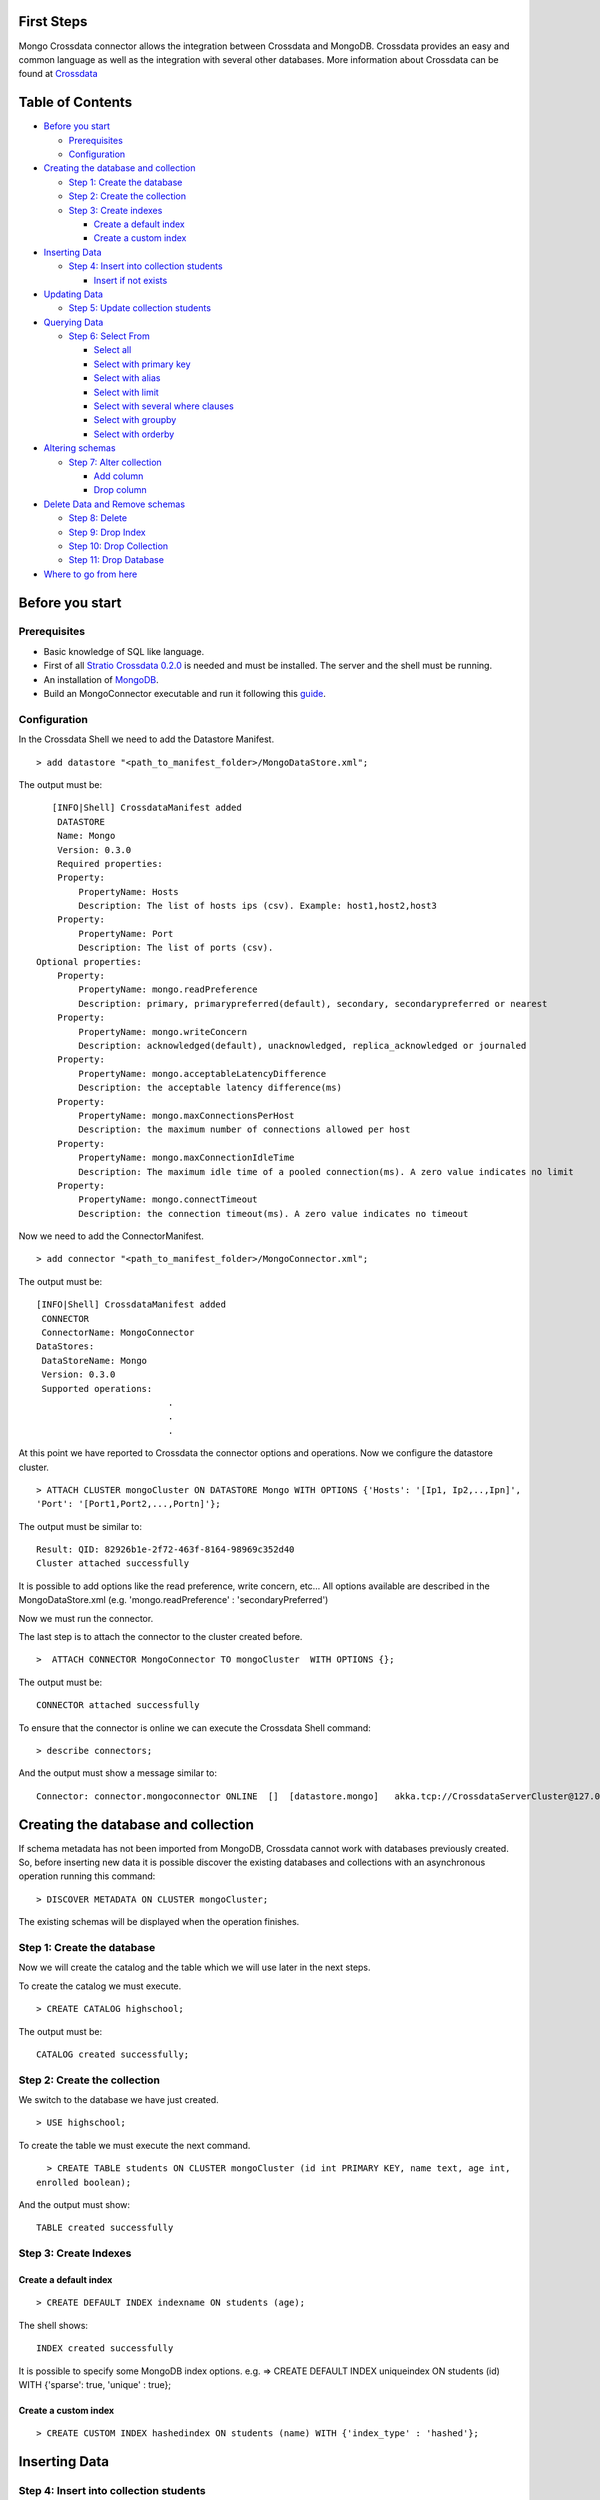 First Steps
===========

Mongo Crossdata connector allows the integration between Crossdata and
MongoDB. Crossdata provides an easy and common language as well as the
integration with several other databases. More information about
Crossdata can be found at
`Crossdata <https://github.com/Stratio/crossdata>`__

Table of Contents
=================

-  `Before you start <#before-you-start>`__

   -  `Prerequisites <#prerequisites>`__
   -  `Configuration <#configuration>`__

-  `Creating the database and
   collection <#creating-the-database-and-collection>`__

   -  `Step 1: Create the database <#step-1-create-the-database>`__
   -  `Step 2: Create the collection <#step-2-create-the-collection>`__
   -  `Step 3: Create indexes <#step-3-create-indexes>`__

      -  `Create a default index <#create-a-default-index>`__
      -  `Create a custom index <#create-a-custom-index>`__

-  `Inserting Data <#inserting-data>`__

   -  `Step 4: Insert into collection
      students <#step-4-insert-into-collection-students>`__

      -  `Insert if not exists <#insert-if-not-exists>`__

-  `Updating Data <#updating-data>`__

   -  `Step 5: Update collection
      students <#step-5-update-collection-students>`__

-  `Querying Data <#querying-data>`__

   -  `Step 6: Select From <#step-6-select-from>`__

      -  `Select all <#select-all>`__
      -  `Select with primary key <#select-with-primary-key>`__
      -  `Select with alias <#select-with-alias>`__
      -  `Select with limit <#select-with-limit>`__
      -  `Select with several where
         clauses <#select-with-several-where-clauses>`__
      -  `Select with groupby <#select-with-groupby>`__
      -  `Select with orderby <#select-with-orderby>`__

-  `Altering schemas <#altering-schemas>`__

   -  `Step 7: Alter collection <#step-7-alter-collection>`__

      -  `Add column <#add-column>`__
      -  `Drop column <#drop-column>`__

-  `Delete Data and Remove schemas <#delete-data-and-remove-schemas>`__

   -  `Step 8: Delete <#step-8-delete-data>`__
   -  `Step 9: Drop Index <#step-9-drop-index>`__
   -  `Step 10: Drop Collection <#step-10-drop-collection>`__
   -  `Step 11: Drop Database <#step-11-drop-database>`__

-  `Where to go from here <#where-to-go-from-here>`__

Before you start
================

Prerequisites
-------------

-  Basic knowledge of SQL like language.
-  First of all `Stratio Crossdata
   0.2.0 <https://github.com/Stratio/crossdata>`__ is needed and must be
   installed. The server and the shell must be running.
-  An installation of
   `MongoDB <http://docs.mongodb.org/manual/installation/>`__.
-  Build an MongoConnector executable and run it following this
   `guide <https://github.com/Stratio/stratio-connector-mongodb#build-an-executable-connector-mongo>`__.

Configuration
-------------

In the Crossdata Shell we need to add the Datastore Manifest.

::

       > add datastore "<path_to_manifest_folder>/MongoDataStore.xml";

The output must be:

::

       [INFO|Shell] CrossdataManifest added 
        DATASTORE
        Name: Mongo
        Version: 0.3.0
        Required properties: 
        Property: 
            PropertyName: Hosts
            Description: The list of hosts ips (csv). Example: host1,host2,host3
        Property: 
            PropertyName: Port
            Description: The list of ports (csv).
    Optional properties: 
        Property: 
            PropertyName: mongo.readPreference
            Description: primary, primarypreferred(default), secondary, secondarypreferred or nearest
        Property: 
            PropertyName: mongo.writeConcern
            Description: acknowledged(default), unacknowledged, replica_acknowledged or journaled
        Property: 
            PropertyName: mongo.acceptableLatencyDifference
            Description: the acceptable latency difference(ms)
        Property: 
            PropertyName: mongo.maxConnectionsPerHost
            Description: the maximum number of connections allowed per host
        Property: 
            PropertyName: mongo.maxConnectionIdleTime
            Description: The maximum idle time of a pooled connection(ms). A zero value indicates no limit
        Property: 
            PropertyName: mongo.connectTimeout
            Description: the connection timeout(ms). A zero value indicates no timeout

Now we need to add the ConnectorManifest.

::

       > add connector "<path_to_manifest_folder>/MongoConnector.xml";  

The output must be:

::

       [INFO|Shell] CrossdataManifest added 
        CONNECTOR
        ConnectorName: MongoConnector
       DataStores: 
        DataStoreName: Mongo
        Version: 0.3.0
        Supported operations:
                                .
                                .
                                .

At this point we have reported to Crossdata the connector options and
operations. Now we configure the datastore cluster.

::

    > ATTACH CLUSTER mongoCluster ON DATASTORE Mongo WITH OPTIONS {'Hosts': '[Ip1, Ip2,..,Ipn]', 
    'Port': '[Port1,Port2,...,Portn]'};

The output must be similar to:

::

      Result: QID: 82926b1e-2f72-463f-8164-98969c352d40
      Cluster attached successfully

It is possible to add options like the read preference, write concern,
etc... All options available are described in the MongoDataStore.xml
(e.g. 'mongo.readPreference' : 'secondaryPreferred')

Now we must run the connector.

The last step is to attach the connector to the cluster created before.

::

      >  ATTACH CONNECTOR MongoConnector TO mongoCluster  WITH OPTIONS {};

The output must be:

::

    CONNECTOR attached successfully

To ensure that the connector is online we can execute the Crossdata
Shell command:

::

      > describe connectors;

And the output must show a message similar to:

::

    Connector: connector.mongoconnector ONLINE  []  [datastore.mongo]   akka.tcp://CrossdataServerCluster@127.0.0.1:46646/user/ConnectorActor/

Creating the database and collection
====================================

If schema metadata has not been imported from MongoDB, Crossdata cannot
work with databases previously created. So, before inserting new data it
is possible discover the existing databases and collections with an
asynchronous operation running this command:

::

        > DISCOVER METADATA ON CLUSTER mongoCluster;

The existing schemas will be displayed when the operation finishes.

Step 1: Create the database
---------------------------

Now we will create the catalog and the table which we will use later in
the next steps.

To create the catalog we must execute.

::

        > CREATE CATALOG highschool;

The output must be:

::

    CATALOG created successfully;

Step 2: Create the collection
-----------------------------

We switch to the database we have just created.

::

      > USE highschool;

To create the table we must execute the next command.

::

      > CREATE TABLE students ON CLUSTER mongoCluster (id int PRIMARY KEY, name text, age int, 
    enrolled boolean);

And the output must show:

::

    TABLE created successfully

Step 3: Create Indexes
----------------------

Create a default index
~~~~~~~~~~~~~~~~~~~~~~

::

      > CREATE DEFAULT INDEX indexname ON students (age);

The shell shows:

::

    INDEX created successfully

It is possible to specify some MongoDB index options. e.g. => CREATE
DEFAULT INDEX uniqueindex ON students (id) WITH {'sparse': true,
'unique' : true};

Create a custom index
~~~~~~~~~~~~~~~~~~~~~

::

      > CREATE CUSTOM INDEX hashedindex ON students (name) WITH {'index_type' : 'hashed'};

Inserting Data
==============

Step 4: Insert into collection students
---------------------------------------

At first we must insert some rows in the table created before.

::

      >  INSERT INTO students(id, name,age,enrolled) VALUES (1, 'Jhon', 16, true);
      >  INSERT INTO students(id, name,age,enrolled) VALUES (2, 'Eva', 20, true);
      >  INSERT INTO students(id, name,age,enrolled) VALUES (3, 'Lucie', 18, true);
      >  INSERT INTO students(id, name,age,enrolled) VALUES (4, 'Cole', 16, true);
      >  INSERT INTO students(id, name,age,enrolled) VALUES (5, 'Finn', 17, false);
      >  INSERT INTO students(id, name,age,enrolled) VALUES (6, 'Violet', 21, false);
      >  INSERT INTO students(id, name,age,enrolled) VALUES (7, 'Beatrice', 18, true);
      >  INSERT INTO students(id, name,age,enrolled) VALUES (8, 'Henry', 16, false);
      

For each row the output must be:

::

    STORED successfully

Insert if not exists
~~~~~~~~~~~~~~~~~~~~

::

      >  INSERT INTO students(id, name,age,enrolled) VALUES (8, 'Allan', 16, false) IF NOT EXISTS;
      >  INSERT INTO students(id, name,age,enrolled) VALUES (9, 'Tom', 17, true) IF NOT EXISTS;
      >  INSERT INTO students(id, name,age,enrolled) VALUES (10, 'Betty', 19, true) IF NOT EXISTS;

The first "INSERT IF NOT EXISTS" will not store new values for the
record with primary key = 8 because this record already exists.

Updating Data
=============

Step 5: Update collection students
----------------------------------

::

      >  UPDATE students SET name = 'Tommy' WHERE id=9;

::

      >  UPDATE students SET age = age + 1 WHERE name='Betty';

For each row the output must be:

::

    STORED successfully

Querying Data
=============

Step 6: Select From
-------------------

Now we execute a set of queries and we will show the expected results.

Select all
~~~~~~~~~~

::

     > SELECT * FROM students;
     
      Partial result: true
      ----------------------------------
      | age | name     | id | enrolled | 
      ----------------------------------
      | 16  | Jhon     | 1  | true     | 
      | 20  | Eva      | 2  | true     | 
      | 18  | Lucie    | 3  | true     | 
      | 16  | Cole     | 4  | true     | 
      | 17  | Finn     | 5  | false    | 
      | 21  | Violet   | 6  | false    | 
      | 18  | Beatrice | 7  | true     | 
      | 16  | Henry    | 8  | false    | 
      | 17  | Tommy    | 9  | true     | 
      | 20  | Betty    | 10 | true     | 
      ----------------------------------

Select with primary key
~~~~~~~~~~~~~~~~~~~~~~~

::

      > SELECT name, enrolled FROM students where id = 1;
      
      Partial result: true
      -------------------
      | name | enrolled | 
      -------------------
      | Jhon | true     | 
      -------------------

Select with alias
~~~~~~~~~~~~~~~~~

::

       >  SELECT name as the_name, enrolled  as is_enrolled FROM students;
       
      Partial result: true
      --------------------------
      | the_name | is_enrolled | 
      --------------------------
      | Jhon     | true        | 
      | Eva      | true        | 
      | Lucie    | true        | 
      | Cole     | true        | 
      | Finn     | false       | 
      | Violet   | false       | 
      | Beatrice | true        | 
      | Henry    | false       | 
      | Tommy    | true        | 
      | Betty    | true        | 
    --------------------------

Select with limit
~~~~~~~~~~~~~~~~~

::

      > SELECT * FROM students LIMIT 3;


      Partial result: true
      -------------------------------
      | age | name  | id | enrolled | 
      -------------------------------
      | 16  | Jhon  | 1  | true     | 
      | 20  | Eva   | 2  | true     | 
      | 18  | Lucie | 3  | true     | 
      -------------------------------

Select with several where clauses
~~~~~~~~~~~~~~~~~~~~~~~~~~~~~~~~~

::

      >  SELECT * FROM students WHERE age > 19 AND enrolled = true;
      
      Partial result: true
      -------------------------------
      | age | name  | id | enrolled | 
      -------------------------------
      | 20  | Eva   | 2  | true     | 
      | 20  | Betty | 10 | true     | 
      -------------------------------

Select with groupby
~~~~~~~~~~~~~~~~~~~

::

      >  SELECT age FROM students GROUP BY age;

      Partial result: true
      -------
      | age | 
      -------
      | 21  | 
      | 17  | 
      | 18  | 
      | 20  | 
      | 16  | 
      -------
      

Select with orderby
~~~~~~~~~~~~~~~~~~~

::

      >  SELECT * FROM students ORDER BY age;
      
      Partial result: true
      ----------------------------------
      | id | name     | age | enrolled | 
      ----------------------------------
      | 1  | Jhon     | 16  | true     | 
      | 4  | Cole     | 16  | true     | 
      | 8  | Henry    | 16  | false    | 
      | 5  | Finn     | 17  | false    | 
      | 9  | Tommy    | 17  | true     | 
      | 3  | Lucie    | 18  | true     | 
      | 7  | Beatrice | 18  | true     | 
      | 2  | Eva      | 20  | true     | 
      | 10 | Betty    | 20  | true     | 
      | 6  | Violet   | 21  | false    | 
      ----------------------------------

      >  SELECT * FROM students ORDER BY name;
      
      Partial result: true
      ----------------------------------
      | id | name     | age | enrolled | 
      ----------------------------------
      | 7  | Beatrice | 18  | true     | 
      | 10 | Betty    | 20  | true     | 
      | 4  | Cole     | 16  | true     | 
      | 2  | Eva      | 20  | true     | 
      | 5  | Finn     | 17  | false    | 
      | 8  | Henry    | 16  | false    | 
      | 1  | Jhon     | 16  | true     | 
      | 3  | Lucie    | 18  | true     | 
      | 9  | Tommy    | 17  | true     | 
      | 6  | Violet   | 21  | false    | 
      ----------------------------------
      
       >  SELECT * FROM students ORDER BY id DESC;
       
       Partial result: true
      ----------------------------------
      | id | name     | age | enrolled | 
      ----------------------------------
      | 10 | Betty    | 20  | true     | 
      | 9  | Tommy    | 17  | true     | 
      | 8  | Henry    | 16  | false    | 
      | 7  | Beatrice | 18  | true     | 
      | 6  | Violet   | 21  | false    | 
      | 5  | Finn     | 17  | false    | 
      | 4  | Cole     | 16  | true     | 
      | 3  | Lucie    | 18  | true     | 
      | 2  | Eva      | 20  | true     | 
      | 1  | Jhon     | 16  | true     | 
      ----------------------------------
       
      >  SELECT * FROM students ORDER BY age ASC, id DESC;
      
      Partial result: true
      ----------------------------------
      | id | name     | age | enrolled | 
      ----------------------------------
      | 8  | Henry    | 16  | false    | 
      | 4  | Cole     | 16  | true     | 
      | 1  | Jhon     | 16  | true     | 
      | 9  | Tommy    | 17  | true     | 
      | 5  | Finn     | 17  | false    | 
      | 7  | Beatrice | 18  | true     | 
      | 3  | Lucie    | 18  | true     | 
      | 10 | Betty    | 20  | true     | 
      | 2  | Eva      | 20  | true     | 
      | 6  | Violet   | 21  | false    | 
      ----------------------------------
        
      

Altering Schemas
================

Step 7: Alter collection
------------------------

Add column
~~~~~~~~~~

Now we will alter the table structure.

::

      > ALTER TABLE students ADD surname TEXT;
      OK

After the alter operation we can insert the surname field in the table.

::

        > INSERT INTO students(id, name,age,enrolled,surname) VALUES (10, 'Betty',19,true, 'Smith');

And table must contain the row correctly.

::

      > SELECT * FROM students where surname = 'Smith';
      
      -----------------------------------------
      | age | name  | id | surname | enrolled | 
      -----------------------------------------
      | 19  | Betty | 10 | Smith   | true     | 
      -----------------------------------------

Drop column
~~~~~~~~~~~

Now we will alter the table structure:

::

      > ALTER TABLE students DROP surname;
      OK

After the alter operation we can check:

::

      > SELECT * FROM students where name = 'Betty';
      
      -------------------------------
      | age | name  | id | enrolled | 
      -------------------------------
      | 19  | Betty | 10 | true     | 
      -------------------------------

Delete Data and Remove Schemas
==============================

Step 8: Delete Data
-------------------

For these examples we will execute many delete instructions and we will
show the table evolution.

::

      ----------------------------------
      | age | name     | id | enrolled | 
      ----------------------------------
      | 16  | Jhon     | 1  | true     | 
      | 20  | Eva      | 2  | true     | 
      | 18  | Lucie    | 3  | true     | 
      | 16  | Cole     | 4  | true     | 
      | 17  | Finn     | 5  | false    | 
      | 21  | Violet   | 6  | false    | 
      | 18  | Beatrice | 7  | true     | 
      | 16  | Henry    | 8  | false    | 
      | 17  | Tommy    | 9  | true     | 
      | 19  | Betty    | 10 | true     | 
      ----------------------------------

     
      >  DELETE FROM students WHERE id = 1;
      
      ----------------------------------
      | age | name     | id | enrolled | 
      ----------------------------------
      | 20  | Eva      | 2  | true     | 
      | 18  | Lucie    | 3  | true     | 
      | 16  | Cole     | 4  | true     | 
      | 17  | Finn     | 5  | false    | 
      | 21  | Violet   | 6  | false    | 
      | 18  | Beatrice | 7  | true     | 
      | 16  | Henry    | 8  | false    | 
      | 17  | Tommy    | 9  | true     | 
      | 19  | Betty    | 10 | true     | 
      ----------------------------------

      
      > DELETE FROM students  WHERE age <= 17;
      
      ----------------------------------
      | age | name     | id | enrolled | 
      ----------------------------------
      | 20  | Eva      | 2  | true     | 
      | 18  | Lucie    | 3  | true     | 
      | 21  | Violet   | 6  | false    | 
      | 18  | Beatrice | 7  | true     | 
      | 19  | Betty    | 10 | true     | 
      ----------------------------------

      
      >  DELETE FROM students  WHERE id > 6;
      
      --------------------------------
      | age | name   | id | enrolled | 
      --------------------------------
      | 20  | Eva    | 2  | true     | 
      | 18  | Lucie  | 3  | true     | 
      | 21  | Violet | 6  | false    | 
      --------------------------------

      
      > TRUNCATE students;

At this point the table must be empty. The sentence select \* from
highschool.students returns:

::

    OK
    Result page: 0

Step 9: Drop Index
------------------

::

      > DROP INDEX students.indexname;
      INDEX dropped successfully

Step 10: Drop Collection
------------------------

To drop the table we must execute:

::

      >  DROP TABLE students;
      TABLE dropped successfully

Step 11: Drop database
----------------------

::

      >  DROP CATALOG IF EXISTS highschool;
      CATALOG dropped successfully

Where to go from here
=====================

To learn more about Stratio Crossdata, we recommend to visit the
`Crossdata
Reference <https://github.com/Stratio/crossdata/tree/master/_doc/meta-reference.md>`__.

